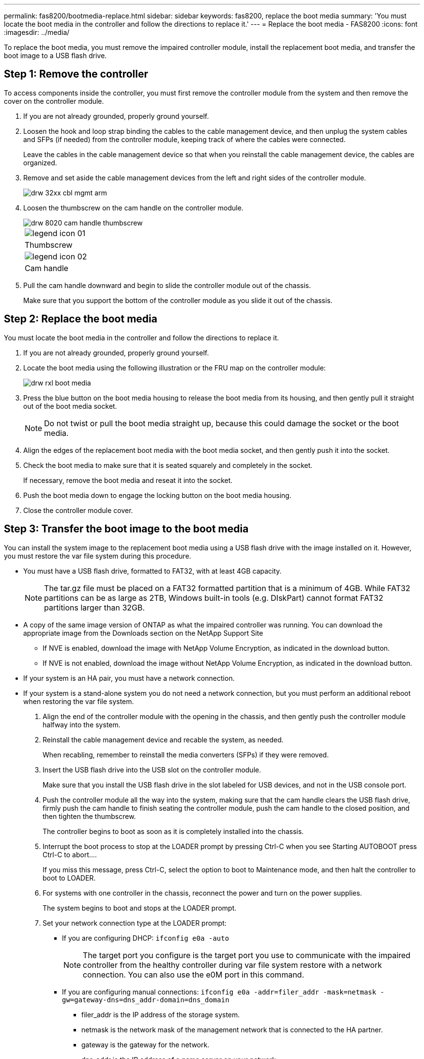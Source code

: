 ---
permalink: fas8200/bootmedia-replace.html
sidebar: sidebar
keywords: fas8200, replace the boot media
summary: 'You must locate the boot media in the controller and follow the directions to replace it.'
---
= Replace the boot media - FAS8200
:icons: font
:imagesdir: ../media/

[.lead]
To replace the boot media, you must remove the impaired controller module, install the replacement boot media, and transfer the boot image to a USB flash drive.

== Step 1: Remove the controller

To access components inside the controller, you must first remove the controller module from the system and then remove the cover on the controller module.

. If you are not already grounded, properly ground yourself.
. Loosen the hook and loop strap binding the cables to the cable management device, and then unplug the system cables and SFPs (if needed) from the controller module, keeping track of where the cables were connected.
+
Leave the cables in the cable management device so that when you reinstall the cable management device, the cables are organized.

. Remove and set aside the cable management devices from the left and right sides of the controller module.
+
image::../media/drw_32xx_cbl_mgmt_arm.png[]

. Loosen the thumbscrew on the cam handle on the controller module.
+
image::../media/drw_8020_cam_handle_thumbscrew.png[]
+
|===
a|
image:../media/legend_icon_01.png[]
a|
Thumbscrew
a|
image:../media/legend_icon_02.png[]
a|
Cam handle
|===

. Pull the cam handle downward and begin to slide the controller module out of the chassis.
+
Make sure that you support the bottom of the controller module as you slide it out of the chassis.

== Step 2: Replace the boot media

You must locate the boot media in the controller and follow the directions to replace it.

. If you are not already grounded, properly ground yourself.
. Locate the boot media using the following illustration or the FRU map on the controller module:
+
image::../media/drw_rxl_boot_media.png[]

. Press the blue button on the boot media housing to release the boot media from its housing, and then gently pull it straight out of the boot media socket.
+
NOTE: Do not twist or pull the boot media straight up, because this could damage the socket or the boot media.

. Align the edges of the replacement boot media with the boot media socket, and then gently push it into the socket.
. Check the boot media to make sure that it is seated squarely and completely in the socket.
+
If necessary, remove the boot media and reseat it into the socket.

. Push the boot media down to engage the locking button on the boot media housing.
. Close the controller module cover.

== Step 3: Transfer the boot image to the boot media

You can install the system image to the replacement boot media using a USB flash drive with the image installed on it. However, you must restore the var file system during this procedure.

* You must have a USB flash drive, formatted to FAT32, with at least 4GB capacity.
+
NOTE: The tar.gz file must be placed on a FAT32 formatted partition that is a minimum of 4GB. While FAT32 partitions can be as large as 2TB, Windows built-in tools (e.g. DIskPart) cannot format FAT32 partitions larger than 32GB. 
+  
* A copy of the same image version of ONTAP as what the impaired controller was running. You can download the appropriate image from the Downloads section on the NetApp Support Site
 ** If NVE is enabled, download the image with NetApp Volume Encryption, as indicated in the download button.
 ** If NVE is not enabled, download the image without NetApp Volume Encryption, as indicated in the download button.
* If your system is an HA pair, you must have a network connection.
* If your system is a stand-alone system you do not need a network connection, but you must perform an additional reboot when restoring the var file system.

. Align the end of the controller module with the opening in the chassis, and then gently push the controller module halfway into the system.
. Reinstall the cable management device and recable the system, as needed.
+
When recabling, remember to reinstall the media converters (SFPs) if they were removed.

. Insert the USB flash drive into the USB slot on the controller module.
+
Make sure that you install the USB flash drive in the slot labeled for USB devices, and not in the USB console port.

. Push the controller module all the way into the system, making sure that the cam handle clears the USB flash drive, firmly push the cam handle to finish seating the controller module, push the cam handle to the closed position, and then tighten the thumbscrew.
+
The controller begins to boot as soon as it is completely installed into the chassis.

. Interrupt the boot process to stop at the LOADER prompt by pressing Ctrl-C when you see Starting AUTOBOOT press Ctrl-C to abort....
+
If you miss this message, press Ctrl-C, select the option to boot to Maintenance mode, and then halt the controller to boot to LOADER.

. For systems with one controller in the chassis, reconnect the power and turn on the power supplies.
+
The system begins to boot and stops at the LOADER prompt.

. Set your network connection type at the LOADER prompt:
 ** If you are configuring DHCP: `ifconfig e0a -auto`
+
NOTE: The target port you configure is the target port you use to communicate with the impaired controller from the healthy controller during var file system restore with a network connection. You can also use the e0M port in this command.

 ** If you are configuring manual connections: `ifconfig e0a -addr=filer_addr -mask=netmask -gw=gateway-dns=dns_addr-domain=dns_domain`
  *** filer_addr is the IP address of the storage system.
  *** netmask is the network mask of the management network that is connected to the HA partner.
  *** gateway is the gateway for the network.
  *** dns_addr is the IP address of a name server on your network.
  *** dns_domain is the Domain Name System (DNS) domain name.
+
If you use this optional parameter, you do not need a fully qualified domain name in the netboot server URL. You need only the server's host name.

+
NOTE: Other parameters might be necessary for your interface. You can enter `help ifconfig` at the firmware prompt for details.
. If the controller is in a stretch or fabric-attached MetroCluster, you must restore the FC adapter configuration:
 .. Boot to Maintenance mode: `boot_ontap maint`
 .. Set the MetroCluster ports as initiators: `ucadmin modify -m fc -t _initiator adapter_name_`
 .. Halt to return to Maintenance mode: `halt`

+
The changes will be implemented when the system is booted.
